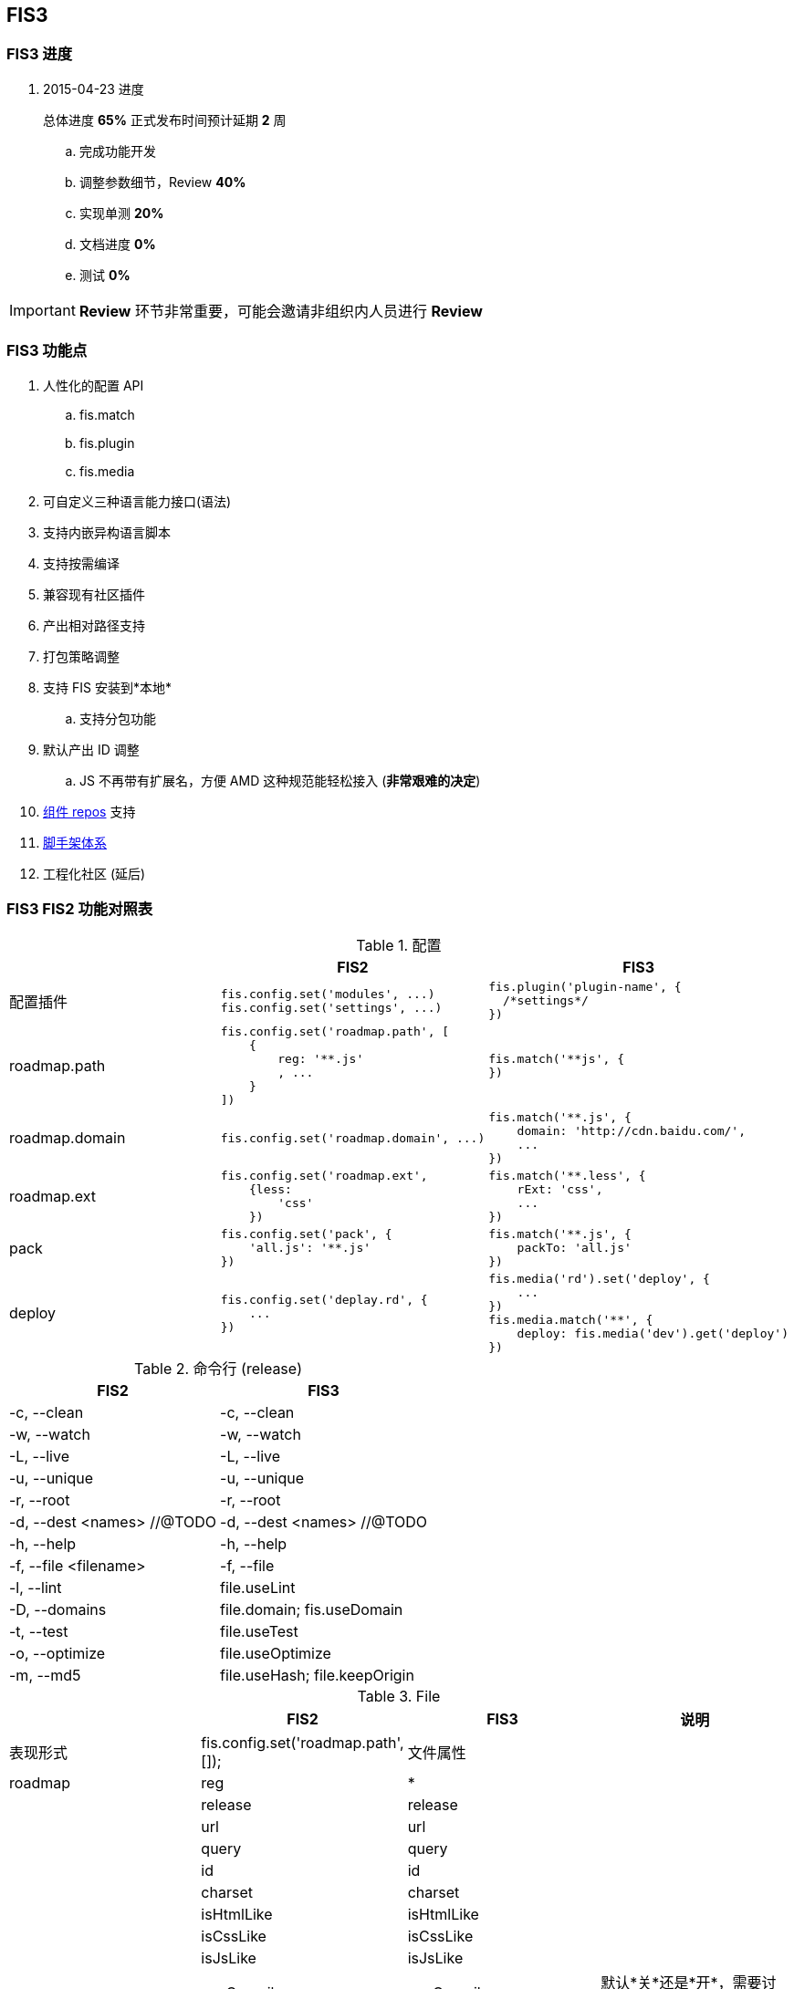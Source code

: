 == FIS3

=== FIS3 进度

. 2015-04-23 进度
+
总体进度 *65%* 正式发布时间预计延期 *2* 周

.. 完成功能开发
.. 调整参数细节，Review *40%*
.. 实现单测 *20%*
.. 文档进度 *0%*
.. 测试 *0%*

IMPORTANT: *Review* 环节非常重要，可能会邀请非组织内人员进行 *Review*

=== FIS3 功能点

. 人性化的配置 API
.. fis.match
.. fis.plugin
.. fis.media
. 可自定义三种语言能力接口(语法)
. 支持内嵌异构语言脚本
. 支持按需编译
. 兼容现有社区插件
. 产出相对路径支持
. 打包策略调整
. 支持 FIS 安装到*本地*
.. 支持分包功能
. 默认产出 ID 调整
.. JS 不再带有扩展名，方便 AMD 这种规范能轻松接入 (*非常艰难的决定*)
. https://github.com/fis-components[组件 repos] 支持
. https://github.com/fis-scaffold[脚手架体系]
. 工程化社区 (延后)

=== FIS3 FIS2 功能对照表

[cols="1,1a,1a" options="header"]
.配置
|===
|
| FIS2
| FIS3

| 配置插件
|
[source,javascript]
----
fis.config.set('modules', ...)
fis.config.set('settings', ...)
----
|
[source,javascript]
----
fis.plugin('plugin-name', {
  /*settings*/
})
----

| roadmap.path
|
[source,javascript]
----
fis.config.set('roadmap.path', [
    {
        reg: '**.js'
        , ...
    }
])
----
|
[source,javascript]
----
fis.match('**js', {
})
----


| roadmap.domain
|
[source,javascript]
----
fis.config.set('roadmap.domain', ...)
----
|
[source,javascript]
----
fis.match('**.js', {
    domain: 'http://cdn.baidu.com/',
    ...
})
----

| roadmap.ext
|
[source,javascript]
----
fis.config.set('roadmap.ext',
    {less:
        'css'
    })
----
|
[source,javascript]
----
fis.match('**.less', {
    rExt: 'css',
    ...
})
----

| pack
|
[source,javascript]
----
fis.config.set('pack', {
    'all.js': '**.js'
})
----
|
[source,javascript]
----
fis.match('**.js', {
    packTo: 'all.js'
})
----

| deploy
|
[source,javascript]
----
fis.config.set('deplay.rd', {
    ...
})
----
|
[source,javascript]
----
fis.media('rd').set('deploy', {
    ...
})
fis.media.match('**', {
    deploy: fis.media('dev').get('deploy')
})
----

|===


[cols="1,1a" options="header"]
.命令行 (release)
|===
| FIS2
| FIS3

| -c, --clean
| -c, --clean

| -w, --watch
| -w, --watch

| -L, --live
| -L, --live

| -u, --unique
| -u, --unique

| -r, --root
| -r, --root

| -d, --dest <names> //@TODO
| -d, --dest <names> //@TODO

| -h, --help
| -h, --help

| -f, --file <filename>
| -f, --file

| -l, --lint
| file.useLint

| -D, --domains
| file.domain; fis.useDomain

| -t, --test
| file.useTest

| -o, --optimize
| file.useOptimize

| -m, --md5
| file.useHash; file.keepOrigin
|===

[cols='1,1a,1a,1a' options="header"]
.File
|===
|
| FIS2
| FIS3
| 说明

| 表现形式
| fis.config.set('roadmap.path', []);
| 文件属性
|

| roadmap
| reg
| *
|

|
| release
| release
|

|
| url
| url
|

|
| query
| query
|

|
| id
| id
|

|
| charset
| charset
|

|
| isHtmlLike
| isHtmlLike
|

|
| isCssLike
| isCssLike
|

|
| isJsLike
| isJsLike
|

|
| useCompile
| useCompile
| 默认*关*还是*开*，需要讨论

|
| useHash
| useHash
| 保留原文件路径这个需要再确认下？

|
| useDomain
| domain: ''
| 如果设置了就加，不设置就不加了。

|
| useCache
| useCache
| *默认都有*

|
| useMap
| useMap
| js,css 默认入表，FIS2, FIS3无差别

|
| useParser
| parser: fis.plugin(...)
| 如果设置了插件就执行，没有设置就不过这类插件？

|
| usePreprocessor
| preprocessor: fis.plugin(...)
| 同上

|
| useStandard
| standard: fis.plugin(...)
| 同上

|
| usePostprocessor
| postprocessor: fis.plugin(...)
| 同上

|
| useLint
| lint: fis.plugin(...)
| 同上

|
| useOptimizer
| optimizer: fis.plugin(...)
| 同上

|
| useTest
| <DEL>
| 不再在编译流程需要这个了

|
| useSprite
| sprite: fis.plugin(...)
| 同上的上

|
| isMod
| isMod
|

|
| extras
| extras
|

|
| requires
| requires
|

|===

## FIS3

### File 对象

[cols="1,1a,1a" options="header"]
.File
|===
| class
| 默认属性
| 后缀

| Base
| ----
ext
rExt
realpath
realpathNoExt

subpath
subdirname
subpathNoExt

release
url

charset
id
----
|

| All
| ----
useCompile = true;
useDomain = false;
useCache = true;
useHash = false;
useMap = false;
_isImage = true;
_isText = false;
----
| `.[\w]`

| isHtmlLike
| ----
useHash = false
useDomain = false
_isText = true
----
| ....
.html
.xhtml
.shtml
.htm
.tpl
.ftl
.vm
.php
.jsp
.asp
.aspx
.ascx
.cshtml
.master
....

| isCssLike
| ----
useHash = true
useDomain = false
_isText = true
useMap = true
----
| ....
.css
.scss
.sass
.less
.styl
....

| isJsLike
| ----
useHash = true
useDomain = true
_isText = true
useMap = true
----
| ....
.js
.jsx
.coffee
....

| isJsonLike
|
| ....
.json
....

| isImage
| ----
useDomain = true
useHash = true // exclude '.ico'
|

----

|===


### 内嵌异构语言脚本

[source,html]
.index.html
----
...
<script type="text/x-coffee">
    //...
</script>
...
----

[source,html]
.index.html
----
<style type="text/x-less">
body {
    background-color: #F0F0F0;
    h1 {
        color: red;
    }
}
</style>
----
